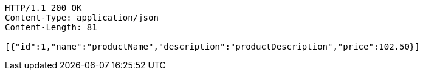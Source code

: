 [source,http,options="nowrap"]
----
HTTP/1.1 200 OK
Content-Type: application/json
Content-Length: 81

[{"id":1,"name":"productName","description":"productDescription","price":102.50}]
----